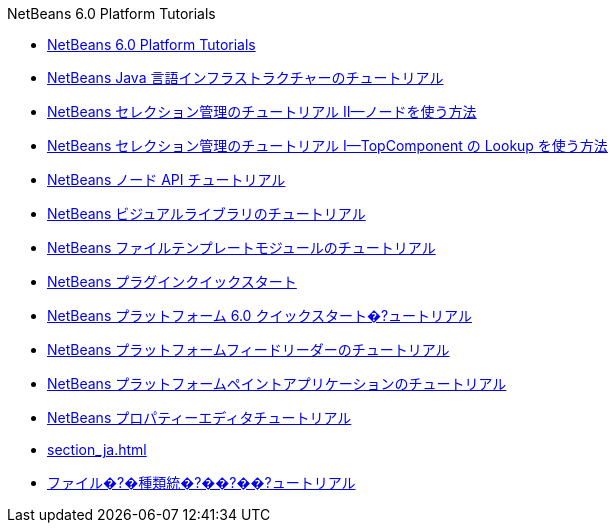 // 
//     Licensed to the Apache Software Foundation (ASF) under one
//     or more contributor license agreements.  See the NOTICE file
//     distributed with this work for additional information
//     regarding copyright ownership.  The ASF licenses this file
//     to you under the Apache License, Version 2.0 (the
//     "License"); you may not use this file except in compliance
//     with the License.  You may obtain a copy of the License at
// 
//       http://www.apache.org/licenses/LICENSE-2.0
// 
//     Unless required by applicable law or agreed to in writing,
//     software distributed under the License is distributed on an
//     "AS IS" BASIS, WITHOUT WARRANTIES OR CONDITIONS OF ANY
//     KIND, either express or implied.  See the License for the
//     specific language governing permissions and limitations
//     under the License.
//

.NetBeans 6.0 Platform Tutorials
************************************************
- link:index_ja.html[NetBeans 6.0 Platform Tutorials]
- link:nbm-copyfqn_ja.html[NetBeans Java 言語インフラストラクチャーのチュートリアル]
- link:nbm-selection-2_ja.html[NetBeans セレクション管理のチュートリアル II—ノードを使う方法]
- link:nbm-selection-1_ja.html[NetBeans セレクション管理のチュートリアル I—TopComponent の Lookup を使う方法]
- link:nbm-nodesapi2_ja.html[NetBeans ノード API チュートリアル]
- link:nbm-visual_library_ja.html[NetBeans ビジュアルライブラリのチュートリアル]
- link:nbm-filetemplates_ja.html[NetBeans ファイルテンプレートモジュールのチュートリアル]
- link:nbm-google_ja.html[NetBeans プラグインクイックスタート]
- link:nbm-htmleditor_ja.html[NetBeans プラットフォーム 6.0 クイックスタート�?ュートリアル]
- link:nbm-feedreader_ja.html[NetBeans プラットフォームフィードリーダーのチュートリアル]
- link:nbm-paintapp_ja.html[NetBeans プラットフォームペイントアプリケーションのチュートリアル]
- link:nbm-property-editors_ja.html[NetBeans プロパティーエディタチュートリアル]
- link:section_ja.html[]
- link:nbm-filetype_ja.html[ファイル�?�種類統�?��?��?ュートリアル]
************************************************


